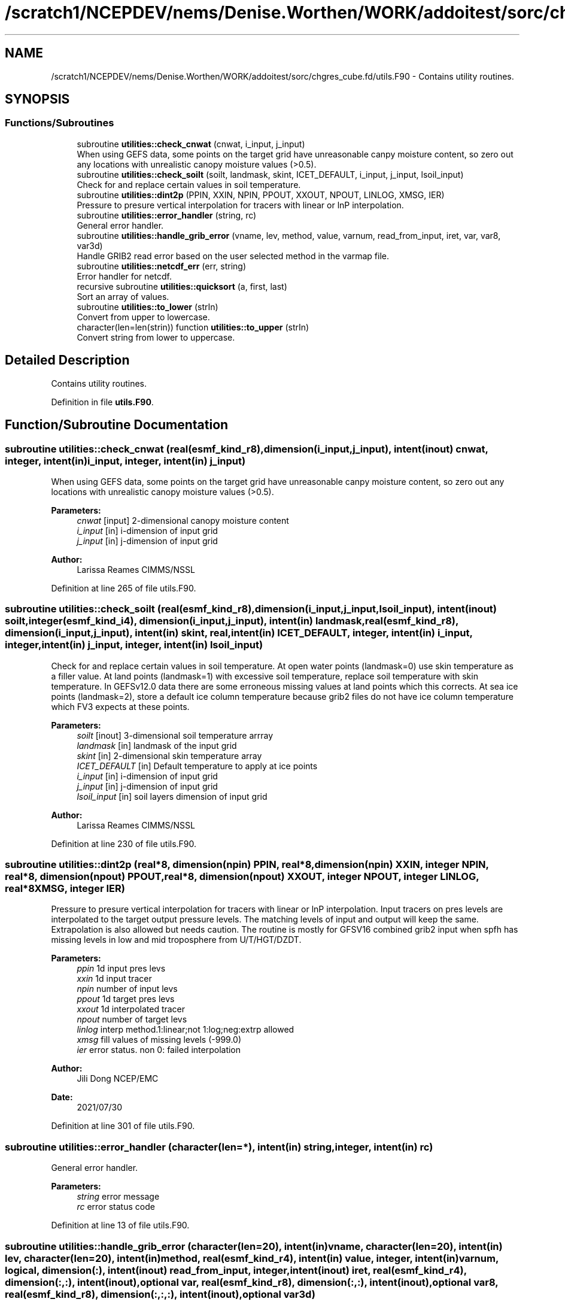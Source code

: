 .TH "/scratch1/NCEPDEV/nems/Denise.Worthen/WORK/addoitest/sorc/chgres_cube.fd/utils.F90" 3 "Thu May 30 2024" "Version 1.13.0" "chgres_cube" \" -*- nroff -*-
.ad l
.nh
.SH NAME
/scratch1/NCEPDEV/nems/Denise.Worthen/WORK/addoitest/sorc/chgres_cube.fd/utils.F90 \- Contains utility routines\&.  

.SH SYNOPSIS
.br
.PP
.SS "Functions/Subroutines"

.in +1c
.ti -1c
.RI "subroutine \fButilities::check_cnwat\fP (cnwat, i_input, j_input)"
.br
.RI "When using GEFS data, some points on the target grid have unreasonable canpy moisture content, so zero out any locations with unrealistic canopy moisture values (>0\&.5)\&. "
.ti -1c
.RI "subroutine \fButilities::check_soilt\fP (soilt, landmask, skint, ICET_DEFAULT, i_input, j_input, lsoil_input)"
.br
.RI "Check for and replace certain values in soil temperature\&. "
.ti -1c
.RI "subroutine \fButilities::dint2p\fP (PPIN, XXIN, NPIN, PPOUT, XXOUT, NPOUT, LINLOG, XMSG, IER)"
.br
.RI "Pressure to presure vertical interpolation for tracers with linear or lnP interpolation\&. "
.ti -1c
.RI "subroutine \fButilities::error_handler\fP (string, rc)"
.br
.RI "General error handler\&. "
.ti -1c
.RI "subroutine \fButilities::handle_grib_error\fP (vname, lev, method, value, varnum, read_from_input, iret, var, var8, var3d)"
.br
.RI "Handle GRIB2 read error based on the user selected method in the varmap file\&. "
.ti -1c
.RI "subroutine \fButilities::netcdf_err\fP (err, string)"
.br
.RI "Error handler for netcdf\&. "
.ti -1c
.RI "recursive subroutine \fButilities::quicksort\fP (a, first, last)"
.br
.RI "Sort an array of values\&. "
.ti -1c
.RI "subroutine \fButilities::to_lower\fP (strIn)"
.br
.RI "Convert from upper to lowercase\&. "
.ti -1c
.RI "character(len=len(strin)) function \fButilities::to_upper\fP (strIn)"
.br
.RI "Convert string from lower to uppercase\&. "
.in -1c
.SH "Detailed Description"
.PP 
Contains utility routines\&. 


.PP
Definition in file \fButils\&.F90\fP\&.
.SH "Function/Subroutine Documentation"
.PP 
.SS "subroutine utilities::check_cnwat (real(esmf_kind_r8), dimension(i_input,j_input), intent(inout) cnwat, integer, intent(in) i_input, integer, intent(in) j_input)"

.PP
When using GEFS data, some points on the target grid have unreasonable canpy moisture content, so zero out any locations with unrealistic canopy moisture values (>0\&.5)\&. 
.PP
\fBParameters:\fP
.RS 4
\fIcnwat\fP [input] 2-dimensional canopy moisture content 
.br
\fIi_input\fP [in] i-dimension of input grid 
.br
\fIj_input\fP [in] j-dimension of input grid 
.RE
.PP
\fBAuthor:\fP
.RS 4
Larissa Reames CIMMS/NSSL 
.RE
.PP

.PP
Definition at line 265 of file utils\&.F90\&.
.SS "subroutine utilities::check_soilt (real(esmf_kind_r8), dimension(i_input,j_input,lsoil_input), intent(inout) soilt, integer(esmf_kind_i4), dimension(i_input,j_input), intent(in) landmask, real(esmf_kind_r8), dimension(i_input,j_input), intent(in) skint, real, intent(in) ICET_DEFAULT, integer, intent(in) i_input, integer, intent(in) j_input, integer, intent(in) lsoil_input)"

.PP
Check for and replace certain values in soil temperature\&. At open water points (landmask=0) use skin temperature as a filler value\&. At land points (landmask=1) with excessive soil temperature, replace soil temperature with skin temperature\&. In GEFSv12\&.0 data there are some erroneous missing values at land points which this corrects\&. At sea ice points (landmask=2), store a default ice column temperature because grib2 files do not have ice column temperature which FV3 expects at these points\&.
.PP
\fBParameters:\fP
.RS 4
\fIsoilt\fP [inout] 3-dimensional soil temperature arrray 
.br
\fIlandmask\fP [in] landmask of the input grid 
.br
\fIskint\fP [in] 2-dimensional skin temperature array 
.br
\fIICET_DEFAULT\fP [in] Default temperature to apply at ice points 
.br
\fIi_input\fP [in] i-dimension of input grid 
.br
\fIj_input\fP [in] j-dimension of input grid 
.br
\fIlsoil_input\fP [in] soil layers dimension of input grid 
.RE
.PP
\fBAuthor:\fP
.RS 4
Larissa Reames CIMMS/NSSL 
.RE
.PP

.PP
Definition at line 230 of file utils\&.F90\&.
.SS "subroutine utilities::dint2p (real*8, dimension(npin) PPIN, real*8, dimension(npin) XXIN, integer NPIN, real*8, dimension(npout) PPOUT, real*8, dimension(npout) XXOUT, integer NPOUT, integer LINLOG, real*8 XMSG, integer IER)"

.PP
Pressure to presure vertical interpolation for tracers with linear or lnP interpolation\&. Input tracers on pres levels are interpolated to the target output pressure levels\&. The matching levels of input and output will keep the same\&. Extrapolation is also allowed but needs caution\&. The routine is mostly for GFSV16 combined grib2 input when spfh has missing levels in low and mid troposphere from U/T/HGT/DZDT\&.
.PP
\fBParameters:\fP
.RS 4
\fIppin\fP 1d input pres levs 
.br
\fIxxin\fP 1d input tracer 
.br
\fInpin\fP number of input levs 
.br
\fIppout\fP 1d target pres levs 
.br
\fIxxout\fP 1d interpolated tracer 
.br
\fInpout\fP number of target levs 
.br
\fIlinlog\fP interp method\&.1:linear;not 1:log;neg:extrp allowed 
.br
\fIxmsg\fP fill values of missing levels (-999\&.0) 
.br
\fIier\fP error status\&. non 0: failed interpolation 
.RE
.PP
\fBAuthor:\fP
.RS 4
Jili Dong NCEP/EMC 
.br
 
.RE
.PP
\fBDate:\fP
.RS 4
2021/07/30 
.RE
.PP

.PP
Definition at line 301 of file utils\&.F90\&.
.SS "subroutine utilities::error_handler (character(len=*), intent(in) string, integer, intent(in) rc)"

.PP
General error handler\&. 
.PP
\fBParameters:\fP
.RS 4
\fIstring\fP error message 
.br
\fIrc\fP error status code 
.RE
.PP

.PP
Definition at line 13 of file utils\&.F90\&.
.SS "subroutine utilities::handle_grib_error (character(len=20), intent(in) vname, character(len=20), intent(in) lev, character(len=20), intent(in) method, real(esmf_kind_r4), intent(in) value, integer, intent(in) varnum, logical, dimension(:), intent(inout) read_from_input, integer, intent(inout) iret, real(esmf_kind_r4), dimension(:,:), intent(inout), optional var, real(esmf_kind_r8), dimension(:,:), intent(inout), optional var8, real(esmf_kind_r8), dimension(:,:,:), intent(inout), optional var3d)"

.PP
Handle GRIB2 read error based on the user selected method in the varmap file\&. 
.PP
\fBParameters:\fP
.RS 4
\fIvname\fP grib2 variable name 
.br
\fIlev\fP grib2 variable level 
.br
\fImethod\fP how missing data is handled 
.br
\fIvalue\fP fill value for missing data 
.br
\fIvarnum\fP grib2 variable number 
.br
\fIiret\fP return status code 
.br
\fIvar\fP 4-byte array of corrected data 
.br
\fIvar8\fP 8-byte array of corrected data 
.br
\fIvar3d\fP 3-d array of corrected data 
.br
\fIread_from_input\fP logical array indicating if variable was read in 
.RE
.PP
\fBAuthor:\fP
.RS 4
Larissa Reames 
.RE
.PP

.PP
Definition at line 121 of file utils\&.F90\&.
.SS "subroutine utilities::netcdf_err (integer, intent(in) err, character(len=*), intent(in) string)"

.PP
Error handler for netcdf\&. 
.PP
\fBParameters:\fP
.RS 4
\fIerr\fP error status code 
.br
\fIstring\fP error message 
.RE
.PP

.PP
Definition at line 35 of file utils\&.F90\&.
.SS "recursive subroutine utilities::quicksort (real*8, dimension(*) a, integer first, integer last)"

.PP
Sort an array of values\&. 
.PP
\fBParameters:\fP
.RS 4
\fIa\fP the sorted array 
.br
\fIfirst\fP the first value of sorted array 
.br
\fIlast\fP the last value of sorted array 
.RE
.PP
\fBAuthor:\fP
.RS 4
Jili Dong NOAA/EMC 
.RE
.PP

.PP
Definition at line 187 of file utils\&.F90\&.
.SS "subroutine utilities::to_lower (character(len=*), intent(inout) strIn)"

.PP
Convert from upper to lowercase\&. 
.PP
\fBAuthor:\fP
.RS 4
Clive Page
.RE
.PP
Adapted from http://www.star.le.ac.uk/~cgp/fortran.html (25 May 2012)
.PP
\fBParameters:\fP
.RS 4
\fIstrIn\fP string to convert 
.RE
.PP

.PP
Definition at line 88 of file utils\&.F90\&.
.SS "character(len=len(strin)) function utilities::to_upper (character(len=*), intent(in) strIn)"

.PP
Convert string from lower to uppercase\&. 
.PP
\fBAuthor:\fP
.RS 4
Clive Page
.RE
.PP
Adapted from http://www.star.le.ac.uk/~cgp/fortran.html (25 May 2012)
.PP
\fBParameters:\fP
.RS 4
\fIstrIn\fP string to convert 
.RE
.PP
\fBReturns:\fP
.RS 4
strOut string in uppercase 
.RE
.PP

.PP
Definition at line 63 of file utils\&.F90\&.
.SH "Author"
.PP 
Generated automatically by Doxygen for chgres_cube from the source code\&.
